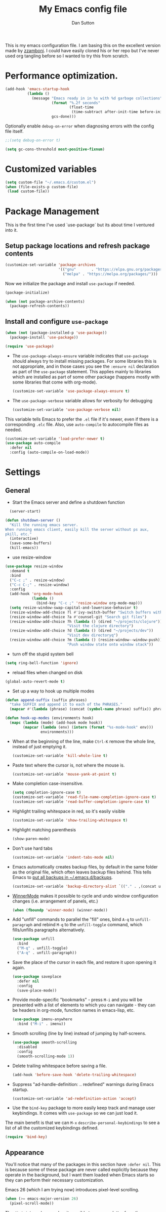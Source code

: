 #+property: header-args:emacs-lisp :tangle (concat (file-name-sans-extension (buffer-file-name)) ".el")
#+property: header-args :mkdirp yes :comments no
#+startup: indent

#+begin_src emacs-lisp :exports none
  ;; DO NOT EDIT THIS FILE DIRECTLY
  ;; This is a file generated from a literate programing source file located at
  ;; https://github.com/dpsutton/tangled-emacs/blob/master/init.org.
  ;; You should make any changes there and regenerate it from Emacs org-mode using C-c C-v t
#+end_src


#+title: My Emacs config file
#+author: Dan Sutton
#+email: dan@dpsutton.com

This is my emacs configuration file. I am basing this on the excellent version made by [[https://github.com/zzamboni/dot-emacs][zzamboni]]. I could have easily cloned his or her repo but I've never used org tangling before so I wanted to try this from scratch.

* Performance optimization.

#+BEGIN_SRC emacs-lisp
  (add-hook 'emacs-startup-hook
            (lambda ()
              (message "Emacs ready in in %s with %d garbage collections"
                       (format "%.2f seconds"
                               (float-time
                                (time-subtract after-init-time before-init-time)))
                       gcs-done)))
#+END_SRC


Optionally enable =debug-on-error= when diagnosing errors with the config file itself.

#+begin_src emacs-lisp
  ;;(setq debug-on-error t)
#+end_src

#+begin_src emacs-lisp
  (setq gc-cons-threshold most-positive-fixnum)
#+end_src

* Customized variables
#+BEGIN_SRC emacs-lisp
  (setq custom-file "~/.emacs.d/custom.el")
  (when (file-exists-p custom-file)
   (load custom-file))
#+END_SRC

* Package Management

This is the first time I've used `use-package` but its about time I ventured into it.

** Setup package locations and refresh package contents

#+BEGIN_SRC emacs-lisp
  (customize-set-variable 'package-archives
                          '(("gnu"       . "https://elpa.gnu.org/packages/")
                            ("melpa" . "https://melpa.org/packages/")))
#+END_SRC

Now we initialize the package and install =use-package= if needed.

#+BEGIN_SRC emacs-lisp
  (package-initialize)

  (when (not package-archive-contents)
    (package-refresh-contents))
#+END_SRC

** Install and configure =use-package=

#+BEGIN_SRC emacs-lisp
  (when (not (package-installed-p 'use-package))
    (package-install 'use-package))

  (require 'use-package)
#+END_SRC

- The =use-package-always-ensure= variable indicates that =use-package= should always try to install missing packages. For some libraries this is not appropriate, and in those cases you see the =:ensure nil= declaration as part of the =use-package= statement. This applies mainly to libraries which are installed as part of some other package (happens mostly with some libraries that come with org-mode).

  #+BEGIN_SRC emacs-lisp
    (customize-set-variable 'use-package-always-ensure t)
  #+END_SRC

- The =use-package-verbose= variable allows for verbosity for debugging

  #+BEGIN_SRC emacs-lisp
    (customize-set-variable 'use-package-verbose nil)
  #+END_SRC

This variable tells Emacs to prefer the =.el= file if it's newer, even if there is a corresponding =.elc= file. Also, use =auto-compile= to autocompile files as needed.

#+BEGIN_SRC emacs-lisp
  (customize-set-variable 'load-prefer-newer t)
  (use-package auto-compile
    :defer nil
    :config (auto-compile-on-load-mode))
#+END_SRC
* Settings

** General

- Start the Emacs server and define a shutdown function

#+begin_src emacs-lisp
    (server-start)

  (defun shutdown-server ()
    "Kill the running emacs server.
  When running emacs client, easily kill the server without ps aux,
  pkill, etc."
    (interactive)
    (save-some-buffers)
    (kill-emacs))
#+end_src

- use resize-window

#+BEGIN_SRC emacs-lisp
  (use-package resize-window
    :demand t
    :bind
    ("C-c ;" . resize-window)
    ("C-c C-;" . resize-window)
    :config
    (add-hook 'org-mode-hook
              (lambda ()
                (bind-key "C-c ;" 'resize-window org-mode-map)))
    (setq resize-window-swap-capital-and-lowercase-behavior t)
    (resize-window-add-choice ?l #'ivy-switch-buffer "Switch buffers with ivy")
    (resize-window-add-choice ?a #'counsel-git "Search git files")
    (resize-window-add-choice ?h (lambda () (dired "~/projects/clojure"))
                              "Visit the clojure directory")
    (resize-window-add-choice ?d (lambda () (dired "~/projects/dev"))
                              "Visit dev directoryq")
    (resize-window-add-choice ?m (lambda () (resize-window--window-push))
                              "Push window state onto window stack"))
#+END_SRC

- turn off the stupid system bell

#+BEGIN_SRC emacs-lisp
  (setq ring-bell-function 'ignore)
#+END_SRC

- reload files when changed on disk

#+BEGIN_SRC emacs-lisp
  (global-auto-revert-mode t)
#+END_SRC
- Set up a way to hook up multiple modes

#+BEGIN_SRC emacs-lisp
  (defun append-suffix (suffix phrases)
    "take SUFFIX and append it to each of the PHRASES."
    (mapcar #'(lambda (phrase) (concat (symbol-name phrase) suffix)) phrases))

  (defun hook-up-modes (environments hook)
    (mapc (lambda (mode) (add-hook mode hook))
          (mapcar (lambda (env) (intern (format "%s-mode-hook" env)))
                  environments)))
#+END_SRC

- When at the beginning of the line, make =Ctrl-K= remove the whole line, instead of just emptying it.

  #+begin_src emacs-lisp
    (customize-set-variable 'kill-whole-line t)
  #+end_src

- Paste text where the cursor is, not where the mouse is.

  #+begin_src emacs-lisp
    (customize-set-variable 'mouse-yank-at-point t)
  #+end_src

- Make completion case-insensitive.

  #+begin_src emacs-lisp
    (setq completion-ignore-case t)
    (customize-set-variable 'read-file-name-completion-ignore-case t)
    (customize-set-variable 'read-buffer-completion-ignore-case t)
  #+end_src

- Highlight trailing whitespace in red, so it's easily visible

  #+begin_src emacs-lisp
    (customize-set-variable 'show-trailing-whitespace t)
  #+end_src

- Highlight matching parenthesis

  #+begin_src emacs-lisp
    (show-paren-mode)
  #+end_src

- Don't use hard tabs

  #+begin_src emacs-lisp
    (customize-set-variable 'indent-tabs-mode nil)
  #+end_src

- Emacs automatically creates backup files, by default in the same folder as the original file, which often leaves backup files behind. This tells Emacs to [[http://www.gnu.org/software/emacs/manual/html_node/elisp/Backup-Files.html][put all backups in ~/.emacs.d/backups]].

  #+begin_src emacs-lisp
    (customize-set-variable 'backup-directory-alist `(("." . ,(concat user-emacs-directory "backups"))))
  #+end_src

- [[http://emacswiki.org/emacs/WinnerMode][WinnerMode]] makes it possible to cycle and undo window configuration changes (i.e. arrangement of panels, etc.)

  #+begin_src emacs-lisp
    (when (fboundp 'winner-mode) (winner-mode))
  #+end_src

- Add "unfill" commands to parallel the "fill" ones, bind ~A-q~ to =unfill-paragraph= and rebind ~M-q~ to the =unfill-toggle= command, which fills/unfills paragraphs alternatively.

  #+begin_src emacs-lisp
    (use-package unfill
      :bind
      ("M-q" . unfill-toggle)
      ("A-q" . unfill-paragraph))
  #+end_src

- Save the place of the cursor in each file, and restore it upon opening it again.

  #+begin_src emacs-lisp
    (use-package saveplace
      :defer nil
      :config
      (save-place-mode))
  #+end_src

- Provide mode-specific "bookmarks" - press =M-i= and you will be presented with a list of elements to which you can navigate - they can be headers in org-mode, function names in emacs-lisp, etc.

  #+begin_src emacs-lisp
    (use-package imenu-anywhere
      :bind ("M-i" . imenu))
  #+end_src

- Smooth scrolling (line by line) instead of jumping by half-screens.

  #+begin_src emacs-lisp
    (use-package smooth-scrolling
      :disabled
      :config
      (smooth-scrolling-mode 1))
  #+end_src

- Delete trailing whitespace before saving a file.

  #+begin_src emacs-lisp
    (add-hook 'before-save-hook 'delete-trailing-whitespace)
  #+end_src

- Suppress "ad-handle-definition: .. redefined" warnings during Emacs startup.

  #+begin_src emacs-lisp
    (customize-set-variable 'ad-redefinition-action 'accept)
  #+end_src


- Use the =bind-key= package to more easily keep track and manage user keybindings. It comes with =use-package= so we can just load it.

The main benefit is that we can ~M-x~ =describe-personal-keybindings= to see a list of all the customized keybindings defined.

#+BEGIN_SRC emacs-lisp
  (require 'bind-key)
#+END_SRC


** Appearance

You'll notice that many of the packages in this section have =:defer nil=. This is because some of these package are never called explicitly because they operate in the background, but I want them loaded when Emacs starts so they can perform their necessary customization.

Emacs 26 (which I am trying now) introduces pixel-level scrolling.

#+begin_src emacs-lisp
  (when (>= emacs-major-version 26)
    (pixel-scroll-mode))
#+end_src


The =diminish= package makes it possible to remove clutter from the modeline. Here we just load it, it gets enabled for individual packages in their corresponding declarations.

#+begin_src emacs-lisp
  (use-package diminish
    :defer 1)

  (use-package minions
    :config (minions-mode))

  (use-package moody
    :config
    (setq x-underline-at-descent-line t)
    (moody-replace-mode-line-buffer-identification)
    (moody-replace-vc-mode))
#+end_src

#+begin_src emacs-lisp
  (use-package uniquify
    :defer 1
    :ensure nil
    :custom
    (uniquify-after-kill-buffer-p t)
    (uniquify-buffer-name-style 'post-forward)
    (uniquify-strip-common-suffix t))
#+end_src

Install smart-mode-line

#+BEGIN_SRC emacs-lisp
  (use-package smart-mode-line
    :defer 2)
#+END_SRC

Identify the location of the cursor:

#+BEGIN_SRC emacs-lisp
(use-package hl-line
    :defer nil
    :config
    (global-hl-line-mode +1))
#+END_SRC

Turn off the quite ugly ui chrome

#+BEGIN_SRC emacs-lisp
  (tool-bar-mode -1)
#+END_SRC

*** Themes

#+begin_src emacs-lisp
  (use-package solarized-theme)
  (use-package darktooth-theme)
  (use-package kaolin-themes)
  (use-package sublime-themes)
  (use-package gruvbox-theme)
  (load-theme 'gruvbox)
#+end_src



** General Packages

=projectile-mode= allows us to perform project-relative operations such as searches, navigation, etc.

#+begin_src emacs-lisp
  (use-package projectile
    :defer 2
    :diminish projectile-mode
    :config
    (projectile-global-mode))
#+end_src

- The [[https://github.com/justbur/emacs-which-key][which-key]] package makes Emacs functionality much easier to discover and explore: in short, after you start the input of a command and stop, pondering what key must follow, it will automatically open a non-intrusive buffer at the bottom of the screen offering you suggestions for completing the command, that's it, nothing else. It's beautiful.

  #+begin_src emacs-lisp
    (use-package which-key
      :defer nil
      :diminish which-key-mode
      :config
      (which-key-mode))
  #+end_src

- Hydra allows for easily configured menus

#+BEGIN_SRC emacs-lisp
  (use-package hydra)
#+END_SRC

- crux

very convenient package from bbatsov

#+BEGIN_SRC emacs-lisp
    (use-package crux
      :bind
      ([remap kill-whole-line] . crux-kill-whole-line)
      ("C-c n" . crux-cleanup-buffer-or-region)
      ("C-M-z" . crux-indent-defun)
      ("C-c t" . crux-visit-term-buffer)
      ("C-a" . crux-move-beginning-of-line)
      :config
      (require 'crux)
      (crux-with-region-or-line kill-region))
#+END_SRC

*** Completion

=company-mode= for completion

#+BEGIN_SRC emacs-lisp
  (use-package company
    :diminish company-mode
    :hook
    (after-init . global-company-mode))
#+END_SRC

** Neotree/sidebar

#+begin_src emacs-lisp
  (use-package all-the-icons)
  (use-package neotree
    :config
    (customize-set-variable 'neo-theme (if (display-graphic-p) 'icons 'arrow))
    (customize-set-variable 'neo-smart-open t)
    ;;(customize-set-variable 'projectile-switch-project-action 'neotree-projectile-action)
    (defun neotree-project-dir ()
      "Open NeoTree using the git root."
      (interactive)
      (let ((project-dir (projectile-project-root))
            (file-name (buffer-file-name)))
        (neotree-toggle)
        (if project-dir
            (if (neo-global--window-exists-p)
                (progn
                  (neotree-dir project-dir)
                  (neotree-find file-name)))
          (message "Could not find git project root."))))
    :bind
    ([f8] . neotree-project-dir))
#+end_src


* Text Editing Settings

** Text environment hook
Define standard text environments

#+BEGIN_SRC emacs-lisp
  (defvar my-text-environments '(org markdown))
#+END_SRC

Turn off whitespace mode and make word wrapping work as in a normal text editor.

#+BEGIN_SRC emacs-lisp
  (defun standard-text-environment ()
    (visual-line-mode)
    (whitespace-mode -1))

  (hook-up-modes my-text-environments 'standard-text-environment)
#+END_SRC

** General

Tab settings. No tabs inserted but tabs have a width of 8.

#+BEGIN_SRC emacs-lisp
  (setq-default indent-tabs-mode nil)
  (setq tab-width 8)
#+END_SRC

** Scrolling

Scolling will recenter which leaves the repl prompt in the middle of the buffer just wasting tons of space. Prefer to have it just stay right above the bottom. Can do this with =scroll-conservatively= with a value greater than 100.

#+BEGIN_SRC emacs-lisp
  (setq scroll-conservatively 101)
#+END_SRC
** Copy/Paste related

#+BEGIN_SRC emacs-lisp
  (use-package browse-kill-ring
    :demand t
    :config
    (browse-kill-ring-default-keybindings)
    :bind
    ("s-y" . browse-kill-ring))
#+END_SRC

Allow for pasting over things

#+BEGIN_SRC emacs-lisp
  (delete-selection-mode 1)
#+END_SRC
** Undo

Use undo tree

#+BEGIN_SRC emacs-lisp
  (use-package undo-tree
    :diminish undo-tree-mode
    :init
    (global-undo-tree-mode)
    (setq undo-tree-visualizer-timestamps t)
    (setq undo-tree-visualizer-diff t))

#+END_SRC

** Text size

#+BEGIN_SRC emacs-lisp
  (bind-key "C-+" 'text-scale-increase)
  (bind-key "C--" 'text-scale-decrease)
#+END_SRC

* Org

** Initial setup

Org is lovely except i prefer my =resize-window= command at =C-c ;= instead of the toggle comment command.

#+BEGIN_SRC emacs-lisp
  (use-package org
    :bind
    ([remap org-toggle-comment] . resize-window))
#+END_SRC
* Searching

** Ibuffer

This seems quite powerful but I never think to use it. Need to read the help menu under =h= when in =ibuffer-mode=
#+begin_src emacs-lisp
  (use-package ibuffer
    :bind
    ("C-x C-b" . ibuffer))
#+end_src

** Interactive search

- Interactive search key bindings -  [[https://github.com/benma/visual-regexp-steroids.el][visual-regexp-steroids]] provides sane regular expressions and visual incremental search. We make ~C-s~ and ~C-r~ run the visual-regexp functions. We leave ~C-M-s~ and ~C-M-r~ to run the default =isearch-forward/backward= functions, as a fallback. I use the =pcre2el= package to support PCRE-style regular expressions.

  #+begin_src emacs-lisp
    (use-package pcre2el)
    (use-package visual-regexp-steroids
      :custom
      (vr/engine 'pcre2el "Use PCRE regular expressions")
      :bind
      ("C-c r" . vr/replace)
      ("C-c q" . vr/query-replace)
      ("C-r"   . vr/isearch-backward)
      ("C-S-s" . vr/isearch-forward)
      ("C-M-s" . isearch-forward)
      ("C-M-r" . isearch-backward))
  #+end_src

** Loccur

#+BEGIN_SRC emacs-lisp
  (use-package loccur
    :bind ("C-o" . loccur-current))
#+END_SRC

** Ivy

Enable. In my last config i saw that i included =(setq enable-recursive-minibuffers t)= but I don't remember why I did this. Perhaps will be necessary? Sure is nice to have literate docs.

Define my own "thing at point" ag function

#+BEGIN_SRC emacs-lisp
  (defun personal/ag-at-point ()
    (interactive)
    (let ((current-word (thing-at-point 'symbol)))
      (counsel-ag current-word)))

#+END_SRC

#+BEGIN_SRC emacs-lisp
  (use-package ivy
    :bind
    ("C-c C-r" . ivy-resume)
    :config
    (ivy-mode 1)
    (setq ivy-use-virtual-buffers t))
#+END_SRC

#+BEGIN_SRC emacs-lisp
  (use-package counsel
    :bind
    ("M-x" . counsel-M-x)
    ("C-r" . personal/ag-at-point)
    ("C-x C-f" . counsel-find-file)
    ("C-x l" . counsel-locate)
    ("C-S-o" . counsel-rhythmbox)
    ("C-s" . swiper))
#+END_SRC
* Coding

** All

*** Standard packages

- paredit

#+BEGIN_SRC emacs-lisp
    (use-package paredit)
#+END_SRC

- rainbow delimiters mode

#+BEGIN_SRC emacs-lisp
  (use-package rainbow-delimiters)
#+END_SRC

- magit

#+BEGIN_SRC emacs-lisp
  (use-package magit
    :bind ("C-x g" . magit-status))
#+END_SRC

*** Keybindings

*** eldoc

#+BEGIN_SRC emacs-lisp
  (use-package eldoc
    :diminish
    :hook
    (prog-mode . turn-on-eldoc-mode))
#+END_SRC

*** flycheck

#+BEGIN_SRC emacs-lisp
(use-package flycheck)
#+END_SRC

** Lisps

Standard lisp editing environment
#+BEGIN_SRC emacs-lisp
  (defun standard-lisp-environment ()
    (paredit-mode 1)
    (rainbow-delimiters-mode 1)
    (eldoc-mode 1))
#+END_SRC

#+BEGIN_SRC emacs-lisp
  (defconst personal/my-lisps '(clojure lisp emacs-lisp cider-repl
                                        ;; geiser geiser-repl racket scheme slime repl
                                        ))

  (hook-up-modes personal/my-lisps #'standard-lisp-environment)

#+END_SRC
** Shells

#+BEGIN_SRC emacs-lisp
  (bind-key "C-x m" 'eshell)
  (bind-key "C-x M" (lambda () (interactive) (eshell t)))
#+END_SRC
** Clojure

*** CIDER

Get the dependencies for cider

#+BEGIN_SRC emacs-lisp
  (use-package parseedn)
  (use-package pkg-info)
  (use-package queue)
  (use-package spinner)
  (use-package seq)
  (use-package sesman)
  (use-package flycheck-joker)
#+END_SRC


Clojure mode and CIDER are dev versions locally

#+BEGIN_SRC emacs-lisp

  (use-package clojure-mode
    :load-path "~/projects/dev/clojure-mode"
    :config
    (setq clojure-toplevel-inside-comment-form t)
    (setq clojure-indent-style 'align-arguments))

  (use-package cider
    :load-path "~/projects/dev/cider/"
    :init
    (load "cider-autoloads" t t)
    :config
    (setq cider-invert-insert-eval-p t)
    (setq cider-switch-to-repl-after-insert-p nil)
    (setq cider-switch-to-repl-on-insert-p nil)
    (setq cider-font-lock-dynamically t)
    (setq cider-show-error-buffer nil)
    (setq cider-repl-display-help-banner nil)
    (setq cider-repl-pop-to-buffer-on-connect 'display-only)
    :bind (:map
           cider-repl-mode-map
           ("RET" . cider-repl-newline-and-indent)
           ("C-j" . cider-repl-return)
           :map
           paredit-mode-map
           ("C-j" . cider-repl-return)))
#+END_SRC

*** LSP
indent-region-function


Use lsp-mode with the excellent lsp-clojure package.

#+BEGIN_SRC emacs-lisp
  (use-package lsp-mode
    :init
    (setq lsp-clojure-server-command '("bash" "-c" "cd ~/projects/clojure/clojure-lsp && lein run"))
    (setq lsp-enable-indentation nil)
    ;; (setq indent-region-function #'clojure-indent-function)
    (add-hook 'clojure-mode-hook #'lsp)
    (add-hook 'clojurec-mode-hook #'lsp)
    (add-hook 'clojurescript-mode-hook #'lsp)
    :config
    (require 'lsp-clojure))

#+END_SRC

Use the hydra I cooked up recently

#+BEGIN_SRC emacs-lisp
    (use-package lsp-clojure-hydra
      :after (lsp-mode lsp-mode cider)
      :load-path "~/projects/elisp/lsp-clojure-hydra"
      :bind (("C-c C-l" . lsp-clojure-refactor-menu/body)
             :map
             cider-mode-map
             ("C-c C-l" . lsp-clojure-refactor-menu/body)))
#+END_SRC

* Work

Var to check that we are on the work machine
#+BEGIN_SRC emacs-lisp
  (defconst personal/work-machine (string= system-name "dan-aclaimant-mbp.local"))
#+END_SRC
** Connect to running services

#+BEGIN_SRC emacs-lisp
  (when personal/work-machine
    (defmacro aclaimant-cider-connection (name&dir port)
      `(defun ,(intern (format "aclaimant-jack-in-%s" (symbol-name name&dir))) ()
         ,(format "Jack into project %s and open its base directory." name&dir)
         (interactive)
         (let ((dir ,(format "~/projects/aclaimant/acl/src/aclaimant/"
                             (symbol-name name&dir))))
           (cider-connect (list :host "local.aclaimant.com" :port ,port
                                :project-dir dir)))))

    (defun personal/aclaimant-connect (name&dir host port options)
      (let ((dir (format "~/projects/aclaimant/acl/src/aclaimant/" (symbol-name name&dir))))
        (cider-connect (append (list :host host :port port
                                     :project-dir dir)
                               options))))

    (aclaimant-cider-connection service 7000)
    (aclaimant-cider-connection jobs 7001)
    (aclaimant-cider-connection alerter 7002)
    (aclaimant-cider-connection twilio 7004)

    (defun aclaimant-jack-in-dashboard ()
      (interactive)
      (cider-connect-cljs (list :host "localhost"
                                :port 7888
                                :cljs-repl-type 'figwheel-connected
                                'project-dir "~/projects/aclaimant/acl")))

    (resize-window-add-choice ?u (lambda () (dired "~/projects/aclaimant/acl"))
                              "Work projects"))

#+END_SRC
** Font size

#+BEGIN_SRC emacs-lisp
  (when personal/work-machine
    (defun personal/set-font ()
      (interactive)
      (set-face-attribute 'default nil :height 130))

    (personal/set-font))
#+END_SRC
** TODO
* Linux machine

are we on that machine?

#+BEGIN_SRC emacs-lisp
  (defconst personal/linux-machine (string= system-name "fedora"))
#+END_SRC


** Font size

thinkpad machine has a 2500 screen and needs "manual" scaling. Work machine scales better. Year of the linux desktop

#+BEGIN_SRC emacs-lisp
  (when personal/linux-machine
    (defun personal/set-font ()
      (interactive)
      (set-face-attribute 'default nil :height 170))

    (personal/set-font))
#+END_SRC
